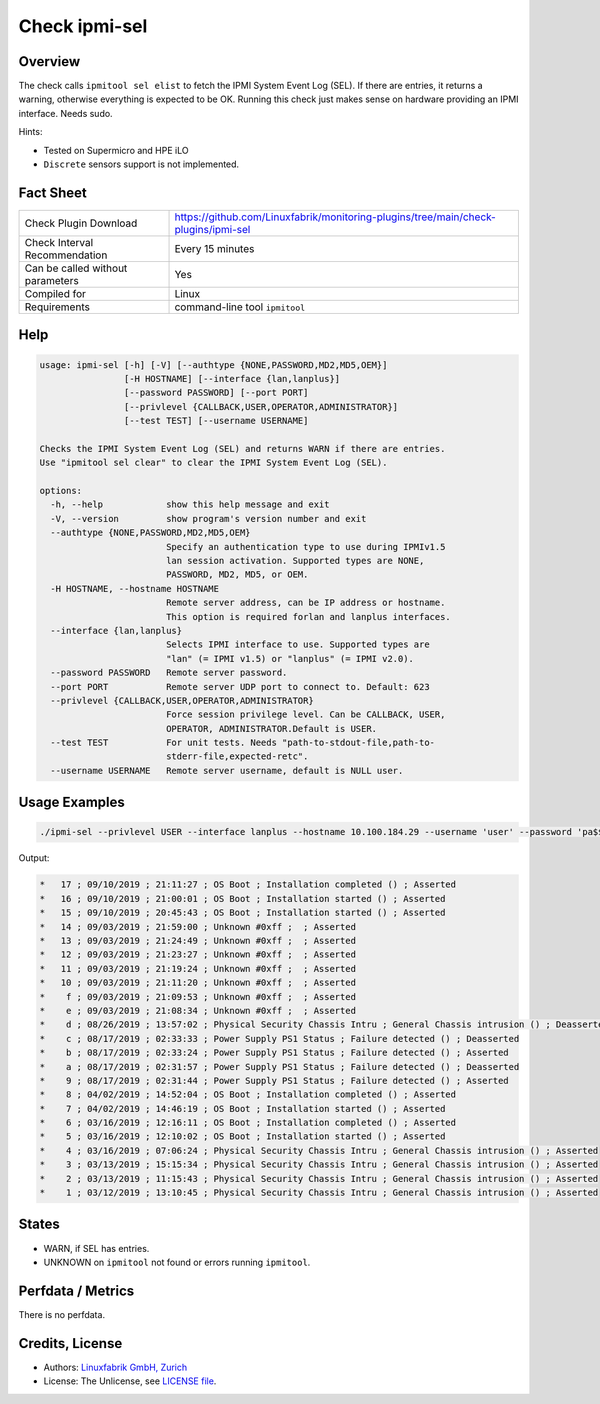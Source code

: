 Check ipmi-sel
==============

Overview
--------

The check calls ``ipmitool sel elist`` to fetch the IPMI System Event Log (SEL). If there are entries, it returns a warning, otherwise everything is expected to be OK. Running this check just makes sense on hardware providing an IPMI interface. Needs sudo.

Hints:

* Tested on Supermicro and HPE iLO
* ``Discrete`` sensors support is not implemented.


Fact Sheet
----------

.. csv-table::
    :widths: 30, 70
    
    "Check Plugin Download",                "https://github.com/Linuxfabrik/monitoring-plugins/tree/main/check-plugins/ipmi-sel"
    "Check Interval Recommendation",        "Every 15 minutes"
    "Can be called without parameters",     "Yes"
    "Compiled for",                         "Linux"
    "Requirements",                         "command-line tool ``ipmitool``"


Help
----

.. code-block:: text

    usage: ipmi-sel [-h] [-V] [--authtype {NONE,PASSWORD,MD2,MD5,OEM}]
                    [-H HOSTNAME] [--interface {lan,lanplus}]
                    [--password PASSWORD] [--port PORT]
                    [--privlevel {CALLBACK,USER,OPERATOR,ADMINISTRATOR}]
                    [--test TEST] [--username USERNAME]

    Checks the IPMI System Event Log (SEL) and returns WARN if there are entries.
    Use "ipmitool sel clear" to clear the IPMI System Event Log (SEL).

    options:
      -h, --help            show this help message and exit
      -V, --version         show program's version number and exit
      --authtype {NONE,PASSWORD,MD2,MD5,OEM}
                            Specify an authentication type to use during IPMIv1.5
                            lan session activation. Supported types are NONE,
                            PASSWORD, MD2, MD5, or OEM.
      -H HOSTNAME, --hostname HOSTNAME
                            Remote server address, can be IP address or hostname.
                            This option is required forlan and lanplus interfaces.
      --interface {lan,lanplus}
                            Selects IPMI interface to use. Supported types are
                            "lan" (= IPMI v1.5) or "lanplus" (= IPMI v2.0).
      --password PASSWORD   Remote server password.
      --port PORT           Remote server UDP port to connect to. Default: 623
      --privlevel {CALLBACK,USER,OPERATOR,ADMINISTRATOR}
                            Force session privilege level. Can be CALLBACK, USER,
                            OPERATOR, ADMINISTRATOR.Default is USER.
      --test TEST           For unit tests. Needs "path-to-stdout-file,path-to-
                            stderr-file,expected-retc".
      --username USERNAME   Remote server username, default is NULL user.


Usage Examples
--------------

.. code-block:: bash

    ./ipmi-sel --privlevel USER --interface lanplus --hostname 10.100.184.29 --username 'user' --password 'pa$$word'
    
Output:

.. code-block:: text

    *   17 ; 09/10/2019 ; 21:11:27 ; OS Boot ; Installation completed () ; Asserted
    *   16 ; 09/10/2019 ; 21:00:01 ; OS Boot ; Installation started () ; Asserted
    *   15 ; 09/10/2019 ; 20:45:43 ; OS Boot ; Installation started () ; Asserted
    *   14 ; 09/03/2019 ; 21:59:00 ; Unknown #0xff ;  ; Asserted
    *   13 ; 09/03/2019 ; 21:24:49 ; Unknown #0xff ;  ; Asserted
    *   12 ; 09/03/2019 ; 21:23:27 ; Unknown #0xff ;  ; Asserted
    *   11 ; 09/03/2019 ; 21:19:24 ; Unknown #0xff ;  ; Asserted
    *   10 ; 09/03/2019 ; 21:11:20 ; Unknown #0xff ;  ; Asserted
    *    f ; 09/03/2019 ; 21:09:53 ; Unknown #0xff ;  ; Asserted
    *    e ; 09/03/2019 ; 21:08:34 ; Unknown #0xff ;  ; Asserted
    *    d ; 08/26/2019 ; 13:57:02 ; Physical Security Chassis Intru ; General Chassis intrusion () ; Deasserted
    *    c ; 08/17/2019 ; 02:33:33 ; Power Supply PS1 Status ; Failure detected () ; Deasserted
    *    b ; 08/17/2019 ; 02:33:24 ; Power Supply PS1 Status ; Failure detected () ; Asserted
    *    a ; 08/17/2019 ; 02:31:57 ; Power Supply PS1 Status ; Failure detected () ; Deasserted
    *    9 ; 08/17/2019 ; 02:31:44 ; Power Supply PS1 Status ; Failure detected () ; Asserted
    *    8 ; 04/02/2019 ; 14:52:04 ; OS Boot ; Installation completed () ; Asserted
    *    7 ; 04/02/2019 ; 14:46:19 ; OS Boot ; Installation started () ; Asserted
    *    6 ; 03/16/2019 ; 12:16:11 ; OS Boot ; Installation completed () ; Asserted
    *    5 ; 03/16/2019 ; 12:10:02 ; OS Boot ; Installation started () ; Asserted
    *    4 ; 03/16/2019 ; 07:06:24 ; Physical Security Chassis Intru ; General Chassis intrusion () ; Asserted
    *    3 ; 03/13/2019 ; 15:15:34 ; Physical Security Chassis Intru ; General Chassis intrusion () ; Asserted
    *    2 ; 03/13/2019 ; 11:15:43 ; Physical Security Chassis Intru ; General Chassis intrusion () ; Asserted
    *    1 ; 03/12/2019 ; 13:10:45 ; Physical Security Chassis Intru ; General Chassis intrusion () ; Asserted


States
------

* WARN, if SEL has entries.
* UNKNOWN on ``ipmitool`` not found or errors running ``ipmitool``.


Perfdata / Metrics
------------------

There is no perfdata.


Credits, License
----------------

* Authors: `Linuxfabrik GmbH, Zurich <https://www.linuxfabrik.ch>`_
* License: The Unlicense, see `LICENSE file <https://unlicense.org/>`_.
